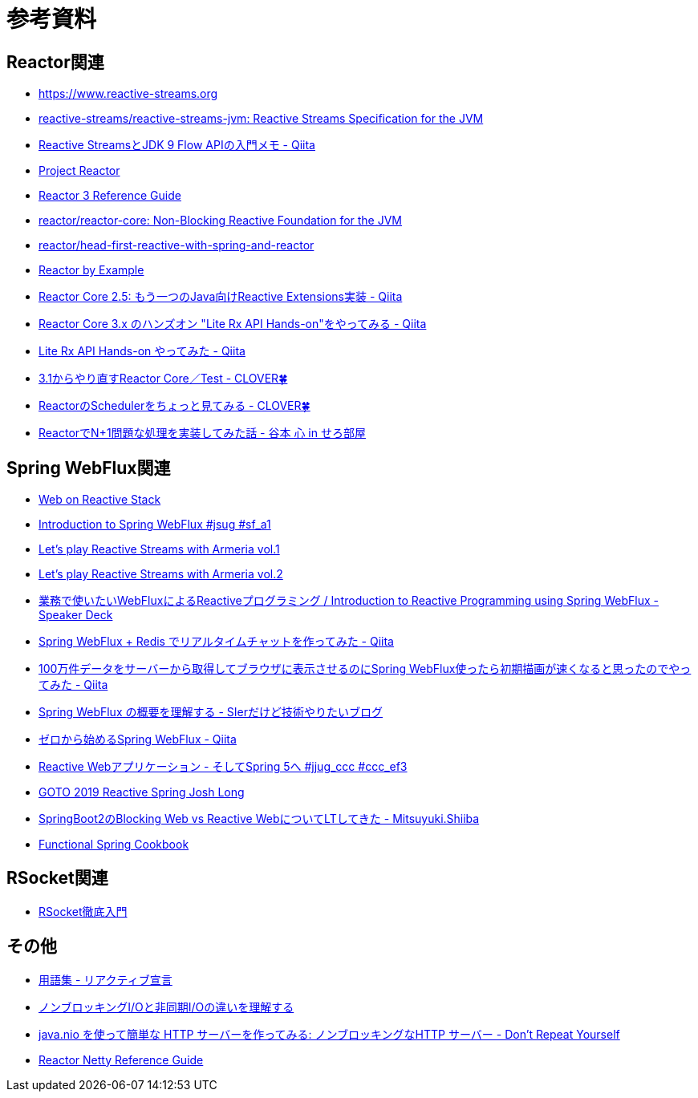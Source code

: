 = 参考資料

== Reactor関連
* link:https://www.reactive-streams.org/[https://www.reactive-streams.org]
* link:https://github.com/reactive-streams/reactive-streams-jvm[reactive-streams/reactive-streams-jvm: Reactive Streams Specification for the JVM]
* link:https://qiita.com/rubytomato@github/items/40c2aeabf762cc9465ad[Reactive StreamsとJDK 9 Flow APIの入門メモ - Qiita]
* link:https://projectreactor.io/[Project Reactor]
* link:https://projectreactor.io/docs/core/release/reference/[Reactor 3 Reference Guide]
* link:https://github.com/reactor/reactor-core[reactor/reactor-core: Non-Blocking Reactive Foundation for the JVM]
* link:https://github.com/reactor/head-first-reactive-with-spring-and-reactor[reactor/head-first-reactive-with-spring-and-reactor]
* link:https://www.infoq.com/articles/reactor-by-example/[Reactor by Example]
* link:https://qiita.com/sugibuchi/items/e933ae4b5ec512054de2[Reactor Core 2.5: もう一つのJava向けReactive Extensions実装 - Qiita]
* link:https://qiita.com/toastkidjp/items/6edad417753eff51ce0a[Reactor Core 3.x のハンズオン "Lite Rx API Hands-on"をやってみる - Qiita]
* link:https://qiita.com/d-yosh/items/d78b72dc48b560889110[Lite Rx API Hands-on やってみた - Qiita]
* link:https://kazuhira-r.hatenablog.com/entry/20180103/1514986183[3.1からやり直すReactor Core／Test - CLOVER🍀]
* link:https://kazuhira-r.hatenablog.com/entry/20180107/1515327957[ReactorのSchedulerをちょっと見てみる - CLOVER🍀]
* link:https://cero-t.hatenadiary.jp/entry/20171215/1513290305[ReactorでN+1問題な処理を実装してみた話 - 谷本 心 in せろ部屋]

== Spring WebFlux関連
* link:https://docs.spring.io/spring/docs/current/spring-framework-reference/web-reactive.html[Web on Reactive Stack]
* link:https://www.slideshare.net/makingx/introduction-to-spring-webflux-jsug-sfa1[Introduction to Spring WebFlux #jsug #sf_a1]
* link:https://engineering.linecorp.com/ja/blog/reactive-streams-with-armeria-1/[Let’s play Reactive Streams with Armeria vol.1]
* link:https://engineering.linecorp.com/ja/blog/reactive-streams-with-armeria-2/[Let’s play Reactive Streams with Armeria vol.2]
* link:https://speakerdeck.com/shintanimoto/introduction-to-reactive-programming-using-spring-webflux[業務で使いたいWebFluxによるReactiveプログラミング / Introduction to Reactive Programming using Spring WebFlux - Speaker Deck]
* link:https://qiita.com/d-yosh/items/87f4141be284a08f09bb[Spring WebFlux + Redis でリアルタイムチャットを作ってみた - Qiita]
* link:https://qiita.com/ota-meshi/items/2c01b118d9d1890cc97b[100万件データをサーバーから取得してブラウザに表示させるのにSpring WebFlux使ったら初期描画が速くなると思ったのでやってみた - Qiita]
* link:https://www.kimullaa.com/entry/2018/04/25/214708[Spring WebFlux の概要を理解する - SIerだけど技術やりたいブログ]
* link:https://qiita.com/yut_arrows/items/5c56c81b89b1e8ae4bf4[ゼロから始めるSpring WebFlux - Qiita]
* link:https://www.slideshare.net/makingx/reactive-web-spring-5-jjugccc-cccef3[Reactive Webアプリケーション - そしてSpring 5へ #jjug_ccc #ccc_ef3]
* link:https://www.youtube.com/watch?v=1F10gr2pbvQ[GOTO 2019 Reactive Spring Josh Long]
* link:https://bufferings.hatenablog.com/entry/2018/03/27/233152[SpringBoot2のBlocking Web vs Reactive WebについてLTしてきた - Mitsuyuki.Shiiba]
* link:https://docs.google.com/presentation/d/1-0NopTfA-CGiCNvKPDOH9ZDMHhazKuoT-_1R69Wp8qs[Functional Spring Cookbook]

== RSocket関連
* link:https://docs.google.com/presentation/d/1ygSM85-RQ3NZjCg6RaZ52mGzxbWiItVwzlCpr1vaWBw/edit?usp=sharing[RSocket徹底入門]

== その他
* link:https://www.reactivemanifesto.org/ja/glossary[用語集 - リアクティブ宣言]
* link:https://blog.takanabe.tokyo/2015/03/%E3%83%8E%E3%83%B3%E3%83%96%E3%83%AD%E3%83%83%E3%82%AD%E3%83%B3%E3%82%B0i/o%E3%81%A8%E9%9D%9E%E5%90%8C%E6%9C%9Fi/o%E3%81%AE%E9%81%95%E3%81%84%E3%82%92%E7%90%86%E8%A7%A3%E3%81%99%E3%82%8B/[ノンブロッキングI/Oと非同期I/Oの違いを理解する]
* link:https://yuk1tyd.hatenablog.com/entry/2018/03/10/145159[java.nio を使って簡単な HTTP サーバーを作ってみる: ノンブロッキングなHTTP サーバー - Don't Repeat Yourself]
* link:https://projectreactor.io/docs/netty/snapshot/reference/index.html[Reactor Netty Reference Guide]

